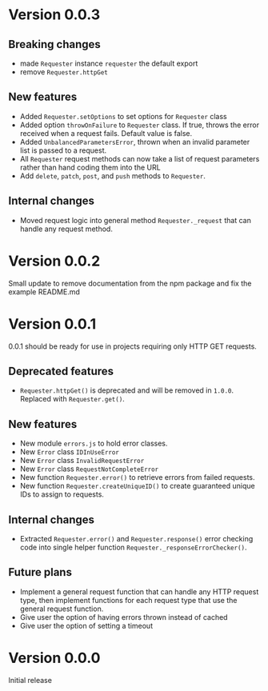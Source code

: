 * Version 0.0.3
** Breaking changes
+ made ~Requester~ instance ~requester~ the default export
+ remove ~Requester.httpGet~

** New features
+ Added ~Requester.setOptions~ to set options for ~Requester~ class
+ Added option ~throwOnFailure~ to ~Requester~ class. If true, throws
  the error received when a request fails. Default value is false.
+ Added ~UnbalancedParametersError~, thrown when an invalid parameter
  list is passed to a request.
+ All ~Requester~ request methods can now take a list of request
  parameters rather than hand coding them into the URL
+ Add ~delete~, ~patch~, ~post~, and ~push~ methods to ~Requester~.

** Internal changes
+ Moved request logic into general method ~Requester._request~ that
  can handle any request method.

* Version 0.0.2
Small update to remove documentation from the npm package and fix the
example README.md

* Version 0.0.1
0.0.1 should be ready for use in projects requiring only HTTP GET requests.

** Deprecated features
+ ~Requester.httpGet()~ is deprecated and will be removed in =1.0.0=.
  Replaced with ~Requester.get()~.

** New features
+ New module =errors.js= to hold error classes.
+ New ~Error~ class ~IDInUseError~
+ New ~Error~ class ~InvalidRequestError~
+ New ~Error~ class ~RequestNotCompleteError~
+ New function ~Requester.error()~ to retrieve errors from failed requests.
+ New function ~Requester.createUniqueID()~ to create guaranteed
  unique IDs to assign to requests.

** Internal changes
+ Extracted ~Requester.error()~ and ~Requester.response()~ error
  checking code into single helper function
  ~Requester._responseErrorChecker()~.


** Future plans
+ Implement a general request function that can handle any HTTP
  request type, then implement functions for each request type that
  use the general request function.
+ Give user the option of having errors thrown instead of cached
+ Give user the option of setting a timeout


* Version 0.0.0
Initial release
